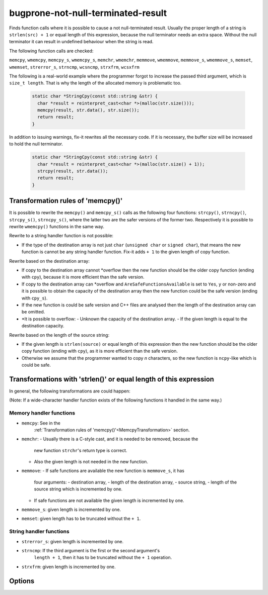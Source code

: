 .. title:: clang-tidy - bugprone-not-null-terminated-result

bugprone-not-null-terminated-result
===================================

Finds function calls where it is possible to cause a not null-terminated result.
Usually the proper length of a string is ``strlen(src) + 1`` or equal length of
this expression, because the null terminator needs an extra space. Without the 
null terminator it can result in undefined behaviour when the string is read.

The following function calls are checked:

``memcpy``, ``wmemcpy``, ``memcpy_s``, ``wmemcpy_s``, ``memchr``, ``wmemchr``,
``memmove``, ``wmemmove``, ``memmove_s``, ``wmemmove_s``, ``memset``,
``wmemset``, ``strerror_s``, ``strncmp``, ``wcsncmp``, ``strxfrm``, ``wcsxfrm``

The following is a real-world example where the programmer forgot to increase
the passed third argument, which is ``size_t length``. That is why the length
of the allocated memory is problematic too.

  .. code-block:: c

    static char *StringCpy(const std::string &str) {
      char *result = reinterpret_cast<char *>(malloc(str.size()));
      memcpy(result, str.data(), str.size());
      return result;
    }

In addition to issuing warnings, fix-it rewrites all the necessary code. If it
is necessary, the buffer size will be increased to hold the null terminator.

  .. code-block:: c

    static char *StringCpy(const std::string &str) {
      char *result = reinterpret_cast<char *>(malloc(str.size() + 1));
      strcpy(result, str.data());
      return result;
    }

.. _MemcpyTransformation:

Transformation rules of 'memcpy()'
----------------------------------

It is possible to rewrite the ``memcpy()`` and ``memcpy_s()`` calls as the
following four functions:  ``strcpy()``, ``strncpy()``, ``strcpy_s()``,
``strncpy_s()``, where the latter two are the safer versions of the former two.
Respectively it is possible to rewrite ``wmemcpy()`` functions in the same way.

Rewrite to a string handler function is not possible:

- If the type of the destination array is not just ``char`` (``unsigned char``
  or ``signed char``), that means the new function is cannot be any string
  handler function. Fix-it adds ``+ 1`` to the given length of copy function.

Rewrite based on the destination array:

- If copy to the destination array cannot *overflow then the new function should
  be the older copy function (ending with ``cpy``), because it is more
  efficient than the safe version.

- If copy to the destination array can *overflow and
  ``AreSafeFunctionsAvailable`` is set to ``Yes``, ``y`` or non-zero and it is
  possible to obtain the capacity of the destination array then the new function
  could be the safe version (ending with ``cpy_s``).

- If the new function is could be safe version and C++ files are analysed then
  the length of the destination array can be omitted.

- *It is possible to overflow:
  - Unknown the capacity of the destination array.
  - If the given length is equal to the destination capacity.

Rewrite based on the length of the source string:

- If the given length is ``strlen(source)`` or equal length of this expression
  then the new function should be the older copy function (ending with ``cpy``),
  as it is more efficient than the safe version.

- Otherwise we assume that the programmer wanted to copy `n` characters, so the
  new function is ``ncpy``-like which is could be safe.

Transformations with 'strlen()' or equal length of this expression
------------------------------------------------------------------

In general, the following transformations are could happen:

(Note: If a wide-character handler function exists of the following functions
it handled in the same way.)

Memory handler functions
^^^^^^^^^^^^^^^^^^^^^^^^

- ``memcpy``: See in the
    :ref:`Transformation rules of 'memcpy()'<MemcpyTransformation>` section.

- ``memchr``:
  - Usually there is a C-style cast, and it is needed to be removed, because the
    new function ``strchr``'s return type is correct.
  - Also the given length is not needed in the new function.

- ``memmove``:
  - If safe functions are available the new function is ``memmove_s``, it has
    four arguments:
    - destination array,
    - length of the destination array,
    - source string,
    - length of the source string which is incremented by one.
  - If safe functions are not available the given length is incremented by one.

- ``memmove_s``: given length is incremented by one.

- ``memset``: given length has to be truncated without the ``+ 1``.

String handler functions
^^^^^^^^^^^^^^^^^^^^^^^^

- ``strerror_s``: given length is incremented by one.

- ``strncmp``: If the third argument is the first or the second argument's
    ``length + 1``, then it has to be truncated without the ``+ 1`` operation.

- ``strxfrm``: given length is incremented by one.

Options
-------

.. option::  WantToUseSafeFunctions

   An integer non-zero value specifying if the target environment is considered
   to implement '_s' suffixed memory and string handler functions which are
   safer than older version (e.g. 'memcpy_s()'). The default value is ``1``.
